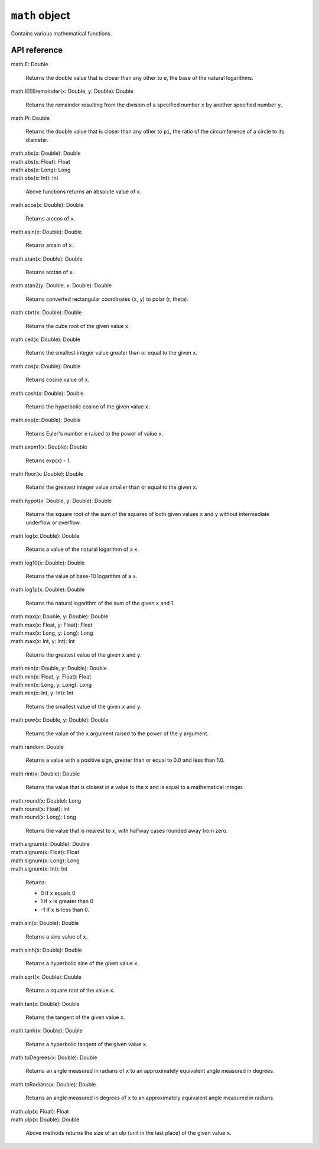 .. _UG_E_CUA_math_object:

.. role:: sign
.. role:: sym

``math`` object
===============

Contains various mathematical functions.

API reference
-------------

| :sign:`math.`:sym:`E`:sign:`: Double`

  Returns the double value that is closer than any other to ``e``, the base of the natural logarithms.

| :sign:`math.`:sym:`IEEEremainder`:sign:`(x: Double, y: Double): Double`

  Returns the remainder resulting from the division of a specified number ``x`` by another specified number ``y``.

| :sign:`math.`:sym:`Pi`:sign:`: Double`

  Returns the double value that is closer than any other to ``pi``, the ratio of the circumference of a circle to its diameter.

| :sign:`math.`:sym:`abs`:sign:`(x: Double): Double`
| :sign:`math.`:sym:`abs`:sign:`(x: Float): Float`
| :sign:`math.`:sym:`abs`:sign:`(x: Long): Long`
| :sign:`math.`:sym:`abs`:sign:`(x: Int): Int`

  Above functions returns an absolute value of ``x``.

| :sign:`math.`:sym:`acos`:sign:`(x: Double): Double`

  Returns arccos of ``x``.

| :sign:`math.`:sym:`asin`:sign:`(x: Double): Double`

  Returns arcsin of ``x``.

| :sign:`math.`:sym:`atan`:sign:`(x: Double): Double`

  Returns arctan of ``x``.

| :sign:`math.`:sym:`atan2`:sign:`(y: Double, x: Double): Double`

  Returns converted rectangular coordinates (``x``, ``y``) to polar (r, theta).

| :sign:`math.`:sym:`cbrt`:sign:`(x: Double): Double`

  Returns the cube root of the given value ``x``.

| :sign:`math.`:sym:`ceil`:sign:`(x: Double): Double`

  Returns the smallest integer value greater than or equal to the given ``x``.

| :sign:`math.`:sym:`cos`:sign:`(x: Double): Double`

  Returns cosine value of ``x``.

| :sign:`math.`:sym:`cosh`:sign:`(x: Double): Double`

  Returns the hyperbolic cosine of the given value ``x``.

| :sign:`math.`:sym:`exp`:sign:`(x: Double): Double`

  Returns Euler's number e raised to the power of value ``x``.

| :sign:`math.`:sym:`expm1`:sign:`(x: Double): Double`

  Returns exp(``x``) - 1.

| :sign:`math.`:sym:`floor`:sign:`(x: Double): Double`

  Returns the greatest integer value smaller than or equal to the given ``x``.

| :sign:`math.`:sym:`hypot`:sign:`(x: Double, y: Double): Double`

  Returns the square root of the sum of the squares of both given values ``x`` and ``y`` without intermediate underflow or overflow.

| :sign:`math.`:sym:`log`:sign:`(x: Double): Double`

  Returns a value of the natural logarithm of a ``x``.

| :sign:`math.`:sym:`log10`:sign:`(x: Double): Double`

  Returns the value of base-10 logarithm of a ``x``.

| :sign:`math.`:sym:`log1p`:sign:`(x: Double): Double`

  Returns the natural logarithm of the sum of the given ``x`` and 1.

| :sign:`math.`:sym:`max`:sign:`(x: Double, y: Double): Double`
| :sign:`math.`:sym:`max`:sign:`(x: Float, y: Float): Float`
| :sign:`math.`:sym:`max`:sign:`(x: Long, y: Long): Long`
| :sign:`math.`:sym:`max`:sign:`(x: Int, y: Int): Int`

  Returns the greatest value of the given ``x`` and ``y``.

| :sign:`math.`:sym:`min`:sign:`(x: Double, y: Double): Double`
| :sign:`math.`:sym:`min`:sign:`(x: Float, y: Float): Float`
| :sign:`math.`:sym:`min`:sign:`(x: Long, y: Long): Long`
| :sign:`math.`:sym:`min`:sign:`(x: Int, y: Int): Int`

  Returns the smallest value of the given ``x`` and ``y``.

| :sign:`math.`:sym:`pow`:sign:`(x: Double, y: Double): Double`

  Returns the value of the ``x`` argument raised to the power of the ``y`` argument.

| :sign:`math.`:sym:`random`:sign:`: Double`

  Returns a value with a positive sign, greater than or equal to 0.0 and less than 1.0.

| :sign:`math.`:sym:`rint`:sign:`(x: Double): Double`

  Returns the value that is closest in a value to the ``x`` and is equal to a mathematical integer.

| :sign:`math.`:sym:`round`:sign:`(x: Double): Long`
| :sign:`math.`:sym:`round`:sign:`(x: Float): Int`
| :sign:`math.`:sym:`round`:sign:`(x: Long): Long`

  Returns the value that is nearest to ``x``, with halfway cases rounded away from zero.

| :sign:`math.`:sym:`signum`:sign:`(x: Double): Double`
| :sign:`math.`:sym:`signum`:sign:`(x: Float): Float`
| :sign:`math.`:sym:`signum`:sign:`(x: Long): Long`
| :sign:`math.`:sym:`signum`:sign:`(x: Int): Int`

  Returns:

  * 0 if ``x`` equals 0
  * 1 if ``x`` is greater than 0
  * -1 if ``x`` is less than 0.

| :sign:`math.`:sym:`sin`:sign:`(x: Double): Double`

  Returns a sine value of ``x``.

| :sign:`math.`:sym:`sinh`:sign:`(x: Double): Double`

  Returns a hyperbolic sine of the given value ``x``.

| :sign:`math.`:sym:`sqrt`:sign:`(x: Double): Double`

  Returns a square root of the value ``x``.

| :sign:`math.`:sym:`tan`:sign:`(x: Double): Double`

  Returns the tangent of the given value ``x``.

| :sign:`math.`:sym:`tanh`:sign:`(x: Double): Double`

  Returns a hyperbolic tangent of the given value ``x``.

| :sign:`math.`:sym:`toDegrees`:sign:`(x: Double): Double`

  Returns an angle measured in radians of ``x`` to an approximately equivalent angle measured in degrees.

| :sign:`math.`:sym:`toRadians`:sign:`(x: Double): Double`

  Returns an angle measured in degrees of ``x`` to an approximately equivalent angle measured in radians.

| :sign:`math.`:sym:`ulp`:sign:`(x: Float): Float`
| :sign:`math.`:sym:`ulp`:sign:`(x: Double): Double`

  Above methods returns the size of an ulp (unit in the last place) of the given value ``x``.